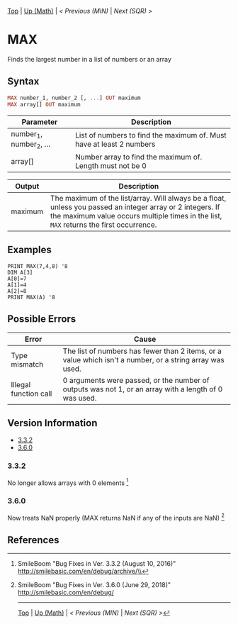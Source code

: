 #+TEMPLATE_VERSION: 1.12
#+OPTIONS: f:t

# PLATFORM INFO TEMPLATES
#+BEGIN_COMMENT
#+BEGIN_SRC diff
-⚠️ This feature is only available on 3DS
#+END_SRC
#+BEGIN_COMMENT # did I mention that org-ruby is broken
#+BEGIN_SRC diff
-⚠️ This feature is only available on Wii U
#+END_SRC
#+BEGIN_COMMENT
#+BEGIN_SRC diff
-⚠️ This feature is only available on Pasocom Mini
#+END_SRC
#+BEGIN_COMMENT
#+BEGIN_SRC diff
-⚠️ This feature is only available on *Starter
#+END_SRC
#+BEGIN_COMMENT
#+BEGIN_SRC diff
-⚠️ This feature is only available on Switch
#+END_SRC
#+END_COMMENT

# modify these to display the category name and link to the previous and next pages.
# REMEMBER TO COPY IT TO THE FOOTER AS WELL
[[/][Top]] | [[./][Up (Math)]] | [[MIN.org][< Previous (MIN)]] | [[SQR.org][Next (SQR) >]]

* MAX
Finds the largest number in a list of numbers or an array

** Syntax
# use haskell as language for syntax examples as a gross workaround for github being the worst
#+BEGIN_SRC haskell
MAX number_1, number_2 [, ...] OUT ma​ximum
MAX array[] OUT maxim​um
#+END_SRC

# if alternate syntax is needed, list it in the same way. Use OUT for one-return forms

# describe the arguments here, if necessary.  at minimum, describe types
| Parameter | Description |
|-----------+-------------|
| number_1, number_2, ... | List of numbers to find the maximum of. Must have at least 2 numbers |
| array[] | Number array to find the maximum of. Length must not be 0 |

| Output | Description |
|-----------+-------------|
| maximum | The maximum of the list/array. Will always be a float, unless you passed an integer array or 2 integers. If the maximum value occurs multiple times in the list, =MAX= returns the first occurrence.|

** Examples
#+BEGIN_SRC smilebasic
PRINT MAX(7,4,8) '8
DIM A[3]
A[0]=7
A[1]=4
A[2]=8
PRINT MAX(A) '8
#+END_SRC

** Possible Errors
| Error | Cause |
|-------+-|
| Type mismatch | The list of numbers has fewer than 2 items, or a value which isn't a number, or a string array was used. |
| Illegal function call | 0 arguments were passed, or the number of outputs was not 1, or an array with a length of 0 was used. |

# ! IF VERSION DIFFERENCES EXIST !
# use the headings below.  Include bugs.
** Version Information
# include this table even if there is only one entry
+ [[#332][3.3.2]]
+ [[#360][3.6.0]]
*** 3.3.2
No longer allows arrays with 0 elements [fn:1]

*** 3.6.0
Now treats NaN properly (MAX returns NaN if any of the inputs are NaN) [fn:2]

** References
[fn:1] SmileBoom "Bug Fixes in Ver. 3.3.2 (August 10, 2016)" http://smilebasic.com/en/debug/archive/\\
[fn:2] SmileBoom "Bug Fixes in Ver. 3.6.0 (June 29, 2018)" http://smilebasic.com/en/debug/

# If the page is longer than one screen height or so, add a navigation bar at the bottom of the page as well
# (if the page is short you may omit this)
-----
[[/][Top]] | [[./][Up (Math)]] | [[MIN.org][< Previous (MIN)]] | [[SQR.org][Next (SQR) >]]
